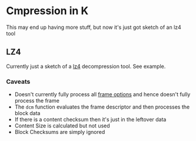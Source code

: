 * Cmpression in K
  This may end up having more stuff, but now it's just got sketch of an lz4 tool

** LZ4
   Currently just a sketch of a [[https://github.com/lz4/lz4/tree/dev][lz4]] decompression tool.  See example.

*** Caveats
  - Doesn't currently fully process all [[https://github.com/lz4/lz4/blob/dev/doc/lz4_Frame_format.md][frame options]] and hence doesn't fully process the frame
  - The ~dcm~ function evaluates the frame descriptor and then processes the block data
  - If there is a content checksum then it's just in the leftover data
  - Content Size is calculated but not used
  - Block Checksums are simply ignored
